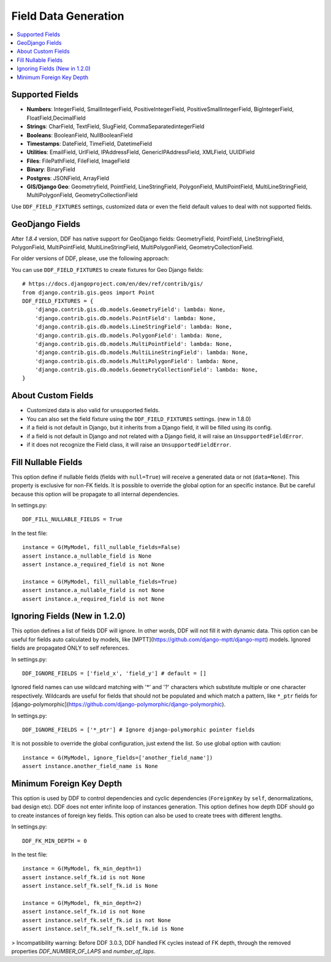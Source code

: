 .. _data:

Field Data Generation
*******************************************************************************

.. contents::
   :local:

Supported Fields
===============================================================================

* **Numbers**: IntegerField, SmallIntegerField, PositiveIntegerField, PositiveSmallIntegerField, BigIntegerField, FloatField,DecimalField

* **Strings**: CharField, TextField, SlugField, CommaSeparatedintegerField

* **Booleans**: BooleanField, NullBooleanField

* **Timestamps**: DateField, TimeField, DatetimeField

* **Utilities**: EmailField, UrlField, IPAddressField, GenericIPAddressField, XMLField, UUIDField

* **Files**: FilePathField, FileField, ImageField

* **Binary**: BinaryField

* **Postgres**: JSONField, ArrayField

* **GIS/Django Geo**: Geometryfield, PointField, LineStringField, PolygonField, MultiPointField, MultiLineStringField, MultiPolygonField, GeometryCollectionField

Use ``DDF_FIELD_FIXTURES`` settings, customized data or even the field default values to deal with not supported fields.


GeoDjango Fields
===============================================================================

After `1.8.4` version, DDF has native support for GeoDjango fields: GeometryField, PointField, LineStringField, PolygonField, MultiPointField, MultiLineStringField, MultiPolygonField, GeometryCollectionField.

For older versions of DDF, please, use the following approach:

You can use ``DDF_FIELD_FIXTURES`` to create fixtures for Geo Django fields::

    # https://docs.djangoproject.com/en/dev/ref/contrib/gis/
    from django.contrib.gis.geos import Point
    DDF_FIELD_FIXTURES = {
        'django.contrib.gis.db.models.GeometryField': lambda: None,
        'django.contrib.gis.db.models.PointField': lambda: None,
        'django.contrib.gis.db.models.LineStringField': lambda: None,
        'django.contrib.gis.db.models.PolygonField': lambda: None,
        'django.contrib.gis.db.models.MultiPointField': lambda: None,
        'django.contrib.gis.db.models.MultiLineStringField': lambda: None,
        'django.contrib.gis.db.models.MultiPolygonField': lambda: None,
        'django.contrib.gis.db.models.GeometryCollectionField': lambda: None,
    }


About Custom Fields
===============================================================================

* Customized data is also valid for unsupported fields.
* You can also set the field fixture using the ``DDF_FIELD_FIXTURES`` settings. (new in 1.8.0)
* if a field is not default in Django, but it inherits from a Django field, it will be filled using its config.

* if a field is not default in Django and not related with a Django field, it will raise an ``UnsupportedFieldError``.
* if it does not recognize the Field class, it will raise an ``UnsupportedFieldError``.


Fill Nullable Fields
===============================================================================

This option define if nullable fields (fields with ``null=True``) will receive a generated data or not (``data=None``). This property is exclusive for non-FK fields. It is possible to override the global option for an specific instance. But be careful because this option will be propagate to all internal dependencies.

In settings.py::

    DDF_FILL_NULLABLE_FIELDS = True

In the test file::

    instance = G(MyModel, fill_nullable_fields=False)
    assert instance.a_nullable_field is None
    assert instance.a_required_field is not None

    instance = G(MyModel, fill_nullable_fields=True)
    assert instance.a_nullable_field is not None
    assert instance.a_required_field is not None


Ignoring Fields (New in 1.2.0)
===============================================================================

This option defines a list of fields DDF will ignore. In other words, DDF will not fill it with dynamic data. This option can be useful for fields auto calculated by models, like [MPTT](https://github.com/django-mptt/django-mptt) models. Ignored fields are propagated ONLY to self references.

In settings.py::

    DDF_IGNORE_FIELDS = ['field_x', 'field_y'] # default = []

Ignored field names can use wildcard matching with '*' and '?' characters which substitute multiple or one character respectively. Wildcards are useful for fields that should not be populated and which match a pattern, like ``*_ptr`` fields for [django-polymorphic](https://github.com/django-polymorphic/django-polymorphic).

In settings.py::

    DDF_IGNORE_FIELDS = ['*_ptr'] # Ignore django-polymorphic pointer fields

It is not possible to override the global configuration, just extend the list. So use global option with caution::

    instance = G(MyModel, ignore_fields=['another_field_name'])
    assert instance.another_field_name is None


Minimum Foreign Key Depth
===============================================================================

This option is used by DDF to control dependencies and cyclic dependencies (``ForeignKey`` by ``self``, denormalizations, bad design etc). DDF does not enter infinite loop of instances generation. This option defines how depth DDF should go to create instances of foreign key fields. This option can also be used to create trees with different lengths.

In settings.py::

    DDF_FK_MIN_DEPTH = 0

In the test file::

    instance = G(MyModel, fk_min_depth=1)
    assert instance.self_fk.id is not None
    assert instance.self_fk.self_fk.id is None

    instance = G(MyModel, fk_min_depth=2)
    assert instance.self_fk.id is not None
    assert instance.self_fk.self_fk.id is not None
    assert instance.self_fk.self_fk.self_fk.id is None

> Incompatibility warning: Before DDF 3.0.3, DDF handled FK cycles instead of FK depth, through the removed properties `DDF_NUMBER_OF_LAPS` and `number_of_laps`.
